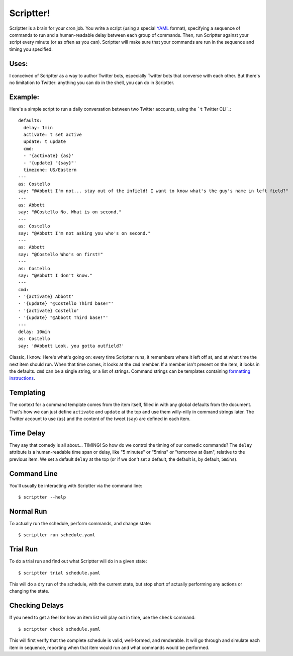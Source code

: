 ##########
Scriptter!
##########

.. image:: https://travis-ci.org/eykd/scriptter.svg?branch=master
    :target: https://travis-ci.org/eykd/scriptter


.. image:: https://coveralls.io/repos/eykd/scriptter/badge.svg
  :target: https://coveralls.io/r/eykd/scriptter


Scriptter is a brain for your cron job. You write a script (using a special
YAML_ format), specifying a sequence of commands to run and a human-readable
delay between each group of commands. Then, run Scriptter against your script
every minute (or as often as you can). Scriptter will make sure that your
commands are run in the sequence and timing you specified.

.. _YAML: http://www.yaml.org/


Uses:
=====

I conceived of Scriptter as a way to author Twitter bots, especially Twitter
bots that converse with each other. But there's no limitation to Twitter:
anything you can do in the shell, you can do in Scriptter.


Example:
========

Here's a simple script to run a daily conversation between two Twitter
accounts, using the ```t`` Twitter CLI`_::

    defaults:
      delay: 1min
      activate: t set active
      update: t update
      cmd:
      - '{activate} {as}'
      - '{update} "{say}"'
      timezone: US/Eastern
    ---
    as: Costello
    say: "@Abbott I'm not... stay out of the infield! I want to know what's the guy's name in left field?"
    ---
    as: Abbott
    say: "@Costello No, What is on second."
    ---
    as: Costello
    say: "@Abbott I'm not asking you who's on second."
    ---
    as: Abbott
    say: "@Costello Who's on first!"
    ---
    as: Costello
    say: "@Abbott I don't know."
    ---
    cmd:
    - '{activate} Abbott'
    - '{update} "@Costello Third base!"'
    - '{activate} Costello'
    - '{update} "@Abbott Third base!"'
    ---
    delay: 10min
    as: Costello
    say: '@Abbott Look, you gotta outfield?'

.. _``t`` Twitter CLI: https://github.com/sferik/t

Classic, I know. Here's what's going on: every time Scriptter runs, it
remembers where it left off at, and at what time the next item should run. When
that time comes, it looks at the ``cmd`` member. If a member isn't present on
the item, it looks in the defaults. ``cmd`` can be a single string, or a list
of strings. Command strings can be templates containing `formatting instructions`_.

.. _formatting instructions: https://docs.python.org/2/library/string.html#formatstrings


Templating
==========

The context for a command template comes from the item itself, filled in with
any global defaults from the document. That's how we can just define
``activate`` and ``update`` at the top and use them willy-nilly in command
strings later. The Twitter account to use (``as``) and the content of the tweet
(``say``) are defined in each item.


Time Delay
==========

They say that comedy is all about... TIMING! So how do we control the timing of
our comedic commands? The ``delay`` attribute is a human-readable time span or
delay, like "5 minutes" or "5mins" or "tomorrow at 8am", relative to the
previous item. We set a default ``delay`` at the top (or if we don't set a
default, the default is, by default, ``5mins``).


Command Line
============

You'll usually be interacting with Scriptter via the command line::

    $ scriptter --help


Normal Run
==========

To actually run the schedule, perform commands, and change state::

    $ scriptter run schedule.yaml


Trial Run
=========

To do a trial run and find out what Scriptter will do in a given state::

    $ scriptter trial schedule.yaml

This will do a dry run of the schedule, with the current state, but stop short
of actually performing any actions or changing the state.


Checking Delays
===============

If you need to get a feel for how an item list will play out in time, use the
``check`` command::

    $ scriptter check schedule.yaml

This will first verify that the complete schedule is valid, well-formed, and
renderable. It will go through and simulate each item in sequence, reporting
when that item would run and what commands would be performed.
